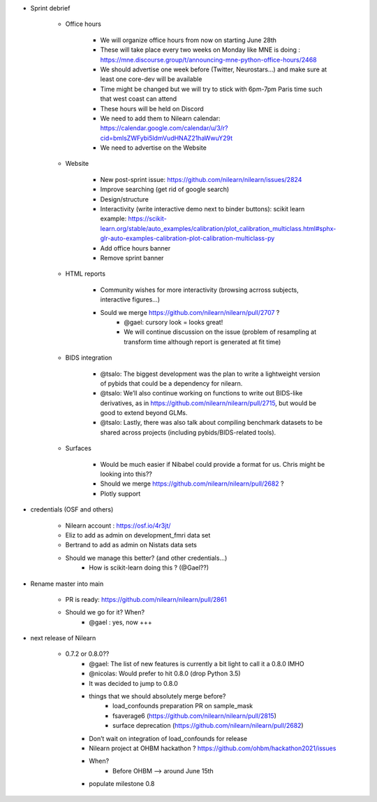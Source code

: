 - Sprint debrief

    - Office hours

        - We will organize office hours from now on starting June 28th
        - These will take place every two weeks on Monday like MNE is doing : https://mne.discourse.group/t/announcing-mne-python-office-hours/2468
        - We should advertise one week before (Twitter, Neurostars...) and make sure at least one core-dev will be available
        - Time might be changed but we will try to stick with 6pm-7pm Paris time such that west coast can attend
        - These hours will be held on Discord
        - We need to add them to Nilearn calendar: https://calendar.google.com/calendar/u/3/r?cid=bmlsZWFybi5ldmVudHNAZ21haWwuY29t
        - We need to advertise on the Website

    - Website

        - New post-sprint issue: https://github.com/nilearn/nilearn/issues/2824
        - Improve searching (get rid of google search)
        - Design/structure
        - Interactivity (write interactive demo next to binder buttons): scikit learn example: https://scikit-learn.org/stable/auto_examples/calibration/plot_calibration_multiclass.html#sphx-glr-auto-examples-calibration-plot-calibration-multiclass-py
        - Add office hours banner
        - Remove sprint banner

    - HTML reports

        - Community wishes for more interactivity (browsing acrross subjects, interactive figures…)
        - Sould we merge https://github.com/nilearn/nilearn/pull/2707 ?
            - @gael: cursory look = looks great!
            - We will continue discussion on the issue (problem of resampling at transform time although report is generated at fit time)

    - BIDS integration

        - @tsalo: The biggest development was the plan to write a lightweight version of pybids that could be a dependency for nilearn.
        - @tsalo: We’ll also continue working on functions to write out BIDS-like derivatives, as in https://github.com/nilearn/nilearn/pull/2715, but would be good to extend beyond GLMs.
        - @tsalo: Lastly, there was also talk about compiling benchmark datasets to be shared across projects (including pybids/BIDS-related tools).

    - Surfaces

        - Would be much easier if Nibabel could provide a format for us. Chris might be looking into this??
        - Should we merge https://github.com/nilearn/nilearn/pull/2682 ?
        - Plotly support

- credentials (OSF and others)

    - Nilearn account : https://osf.io/4r3jt/
    - Eliz to add as admin on development_fmri data set
    - Bertrand to add as admin on Nistats data sets
    - Should we manage this better? (and other credentials…)
        - How is scikit-learn doing this ? (@Gael??)

- Rename master into main

    - PR is ready: https://github.com/nilearn/nilearn/pull/2861
    - Should we go for it? When?
        - @gael : yes, now +++

- next release of Nilearn

    - 0.7.2 or 0.8.0??
        - @gael: The list of new features is currently a bit light to call it a 0.8.0 IMHO
        - @nicolas: Would prefer to hit 0.8.0 (drop Python 3.5)
        - It was decided to jump to 0.8.0
        - things that we should absolutely merge before?
            - load_confounds preparation PR on sample_mask
            - fsaverage6 (https://github.com/nilearn/nilearn/pull/2815)
            - surface deprecation (https://github.com/nilearn/nilearn/pull/2682)
        - Don’t wait on integration of load_confounds for release
        - Nilearn project at OHBM hackathon ? https://github.com/ohbm/hackathon2021/issues
        - When?
            - Before OHBM --> around June 15th
        - populate milestone 0.8
